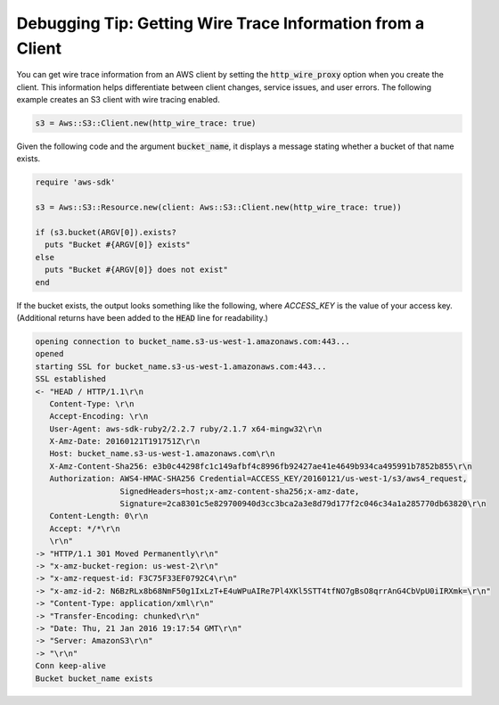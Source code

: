 .. Copyright 2010-2016 Amazon.com, Inc. or its affiliates. All Rights Reserved.

   This work is licensed under a Creative Commons Attribution-NonCommercial-ShareAlike 4.0
   International License (the "License"). You may not use this file except in compliance with the
   License. A copy of the License is located at http://creativecommons.org/licenses/by-nc-sa/4.0/.

   This file is distributed on an "AS IS" BASIS, WITHOUT WARRANTIES OR CONDITIONS OF ANY KIND,
   either express or implied. See the License for the specific language governing permissions and
   limitations under the License.

.. _aws-ruby-sdk-debugging-tip-wire-tracing:

###########################################################
Debugging Tip: Getting Wire Trace Information from a Client
###########################################################

You can get wire trace information from an AWS client by setting the :code:`http_wire_proxy` option
when you create the client. This information helps differentiate between client changes, service
issues, and user errors. The following example creates an S3 client with wire tracing enabled.

.. code-block:: ruby

    s3 = Aws::S3::Client.new(http_wire_trace: true)

Given the following code and the argument :code:`bucket_name`, it displays a message stating whether
a bucket of that name exists.

.. code-block:: ruby

    require 'aws-sdk'
          
    s3 = Aws::S3::Resource.new(client: Aws::S3::Client.new(http_wire_trace: true))
    
    if (s3.bucket(ARGV[0]).exists?
      puts "Bucket #{ARGV[0]} exists"
    else
      puts "Bucket #{ARGV[0]} does not exist"
    end

If the bucket exists, the output looks something like the following, where *ACCESS_KEY* is the value
of your access key. (Additional returns have been added to the :code:`HEAD` line for readability.)

.. code-block:: sh

    opening connection to bucket_name.s3-us-west-1.amazonaws.com:443...
    opened
    starting SSL for bucket_name.s3-us-west-1.amazonaws.com:443...
    SSL established
    <- "HEAD / HTTP/1.1\r\n
       Content-Type: \r\n
       Accept-Encoding: \r\n
       User-Agent: aws-sdk-ruby2/2.2.7 ruby/2.1.7 x64-mingw32\r\n
       X-Amz-Date: 20160121T191751Z\r\n
       Host: bucket_name.s3-us-west-1.amazonaws.com\r\n
       X-Amz-Content-Sha256: e3b0c44298fc1c149afbf4c8996fb92427ae41e4649b934ca495991b7852b855\r\n
       Authorization: AWS4-HMAC-SHA256 Credential=ACCESS_KEY/20160121/us-west-1/s3/aws4_request, 
                      SignedHeaders=host;x-amz-content-sha256;x-amz-date, 
                      Signature=2ca8301c5e829700940d3cc3bca2a3e8d79d177f2c046c34a1a285770db63820\r\n
       Content-Length: 0\r\n
       Accept: */*\r\n
       \r\n"
    -> "HTTP/1.1 301 Moved Permanently\r\n"
    -> "x-amz-bucket-region: us-west-2\r\n"
    -> "x-amz-request-id: F3C75F33EF0792C4\r\n"
    -> "x-amz-id-2: N6BzRLx8b68NmF50g1IxLzT+E4uWPuAIRe7Pl4XKl5STT4tfNO7gBsO8qrrAnG4CbVpU0iIRXmk=\r\n"
    -> "Content-Type: application/xml\r\n"
    -> "Transfer-Encoding: chunked\r\n"
    -> "Date: Thu, 21 Jan 2016 19:17:54 GMT\r\n"
    -> "Server: AmazonS3\r\n"
    -> "\r\n"
    Conn keep-alive
    Bucket bucket_name exists
